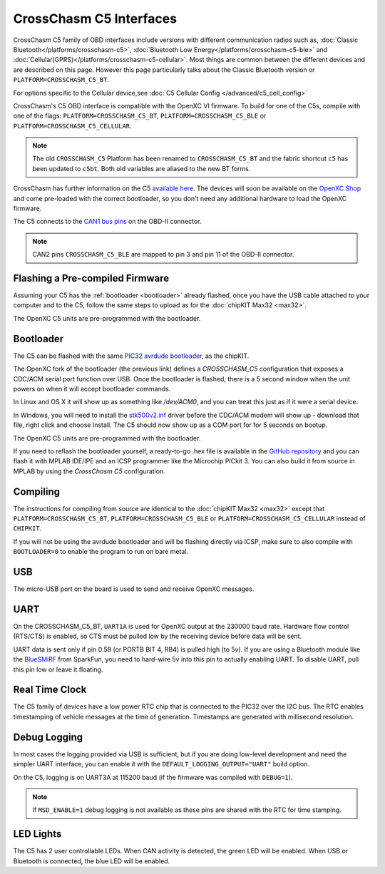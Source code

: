 CrossChasm C5 Interfaces
========================
CrossChasm C5 family of OBD interfaces include versions with different communication radios
such as, :doc:`Classic Bluetooth</platforms/crosschasm-c5>`, :doc:`Bluetooth Low Energy</platforms/crosschasm-c5-ble>` and :doc:`Cellular(GPRS)</platforms/crosschasm-c5-cellular>`. Most things are common
between the different devices and are described on this page. However this page particularly
talks about the Classic Bluetooth version or ``PLATFORM=CROSSCHASM_C5_BT``.

For options specific to the Cellular device,see :doc:`C5 Cellular Config </advanced/c5_cell_config>`


CrossChasm's C5 OBD interface is compatible with the OpenXC VI
firmware. To build for one of the C5s, compile with one of the flags: 
``PLATFORM=CROSSCHASM_C5_BT``, ``PLATFORM=CROSSCHASM_C5_BLE`` or ``PLATFORM=CROSSCHASM_C5_CELLULAR``.

.. note::

   The old ``CROSSCHASM_C5`` Platform has been renamed to ``CROSSCHASM_C5_BT`` and 
   the fabric shortcut ``c5`` has been updated to ``c5bt``. Both old variables are 
   aliased to the new BT forms.

   
CrossChasm has further information on the C5 `available here
<http://www.crosschasm.com/technology/openxc-hardware/>`_. The devices
will soon be available on the `OpenXC Shop <http://shop.openxcplatform.com/>`_
and come pre-loaded with the correct bootloader, so you don't need any additional
hardware to load the OpenXC firmware.

The C5 connects to the `CAN1 bus pins
<http://openxcplatform.com/vehicle-interface/#obd-pins>`_ on the OBD-II
connector.

.. note::

   CAN2 pins ``CROSSCHASM_C5_BLE`` are mapped to pin 3 and pin 11 of the OBD-II 
   connector.

Flashing a Pre-compiled Firmware
--------------------------------

Assuming your C5 has the :ref:`bootloader <bootloader>` already flashed, once
you have the USB cable attached to your computer and to the C5, follow the same
steps to upload as for the :doc:`chipKIT Max32 <max32>`.

The OpenXC C5 units are pre-programmed with the bootloader.

.. _bootloader:

Bootloader
----------

The C5 can be flashed with the same `PIC32 avrdude bootloader
<https://github.com/openxc/PIC32-avrdude-bootloader>`_, as the chipKIT.

The OpenXC fork of the bootloader (the previous link) defines a `CROSSCHASM_C5` configuration that
exposes a CDC/ACM serial port function over USB. Once the bootloader is flashed, there
is a 5 second window when the unit powers on when it will accept bootloader
commands.

In Linux and OS X it will show up as something like `/dev/ACM0`, and you can treat this
just as if it were a serial device.

In Windows, you will need to install the `stk500v2.inf
<https://raw.github.com/openxc/PIC32-avrdude-bootloader/master/Stk500v2.inf>`_
driver before the CDC/ACM modem will show up - download that file, right click
and choose Install. The C5 should now show up as a COM port for for 5 seconds on
bootup.


The OpenXC C5 units are pre-programmed with the bootloader.

If you need to reflash the bootloader yourself, a ready-to-go .hex file is
available in the `GitHub repository
<https://raw.github.com/openxc/PIC32-avrdude-bootloader/master/bootloaders/CrossChasm-C5-USB.hex>`_
and you can flash it with MPLAB IDE/IPE and an ICSP programmer like the
Microchip PICkit 3. You can also build it from source in MPLAB by using the
`CrossChasm C5` configuration.

Compiling
---------

The instructions for compiling from source are identical to the :doc:`chipKIT
Max32 <max32>` except that ``PLATFORM=CROSSCHASM_C5_BT``, ``PLATFORM=CROSSCHASM_C5_BLE`` or ``PLATFORM=CROSSCHASM_C5_CELLULAR`` 
instead of ``CHIPKIT``.

If you will not be using the avrdude bootloader and will be flashing directly
via ICSP, make sure to also compile with ``BOOTLOADER=0`` to enable the program
to run on bare metal.

USB
---

The micro-USB port on the board is used to send and receive OpenXC messages.

UART
----

On the CROSSCHASM_C5_BT, ``UART1A`` is used for OpenXC output at the 230000 baud rate.
Hardware flow control (RTS/CTS) is enabled, so CTS must be pulled low by the
receiving device before data will be sent.

UART data is sent only if pin 0.58 (or PORTB BIT 4, RB4) is pulled high (to
5v). If you are using a Bluetooth module like the `BlueSMiRF
<https://www.sparkfun.com/products/10269>`_ from SparkFun, you need to hard-wire
5v into this pin to actually enabling UART. To disable UART, pull this pin low
or leave it floating.


Real Time Clock
----------------
The C5 family of devices have a low power RTC chip that is connected to the PIC32 over the I2C
bus. The RTC enables timestamping of vehicle messages at the time of generation. Timestamps
are generated with millisecond resolution.

Debug Logging
-------------

In most cases the logging provided via USB is sufficient, but if you are doing
low-level development and need the simpler UART interface, you can enable it
with the ``DEFAULT_LOGGING_OUTPUT="UART"`` build option.

On the C5, logging is on UART3A at 115200 baud (if the firmware was compiled
with ``DEBUG=1``).

.. note::

   If ``MSD_ENABLE=1`` debug logging is not available as these pins are shared with 
   the RTC for time stamping.

LED Lights
-----------

The C5 has 2 user controllable LEDs. When CAN activity is detected, the green
LED will be enabled. When USB or Bluetooth is connected, the blue LED will be
enabled.



